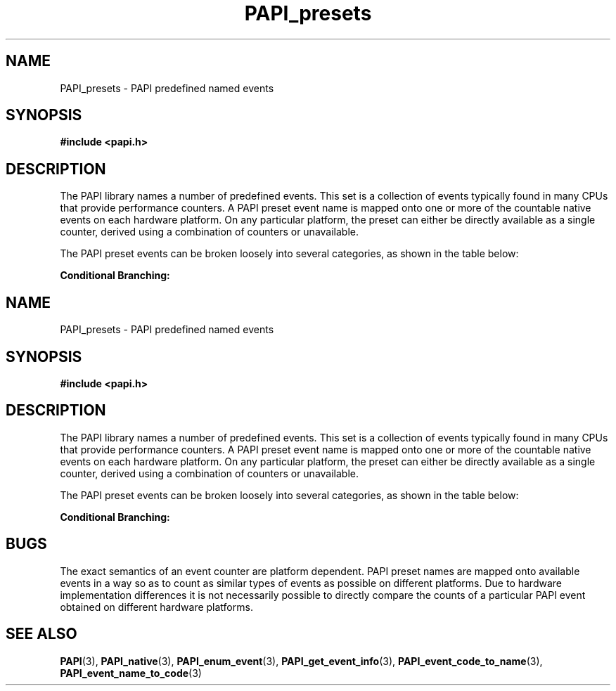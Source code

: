 .\" $Id$
.TH PAPI_presets 3 "September, 2004" "PAPI Programmer's Reference" "PAPI"

.SH NAME
PAPI_presets \- PAPI predefined named events

.SH SYNOPSIS
.B #include <papi.h>

.SH DESCRIPTION
The PAPI library names a number of predefined events. This set
is a collection of events typically found in many
CPUs that provide performance counters. A PAPI preset event name is
mapped onto one or more of the countable native events on each hardware platform.
On any particular platform, the preset can either be directly available 
as a single counter, derived using a combination of counters or unavailable.
.LP
The PAPI preset events can be broken loosely into several categories, 
as shown in the table below:

.B Conditional Branching: 
.TS H
allbox, tab($);
cB cB
cI s
lB lw(45).
.TH
Name$Description
Conditional Branching
PAPI_BR_CN$T{
Conditional branch instructions 
T}
_
PAPI_BR_INS$T{
Branch instructions 
T}
_
PAPI_BR_MSP$T{
Conditional branch instructions mispredicted 
T}
_
PAPI_BR_NTK$T{
Conditional branch instructions not taken 
T}
_
PAPI_BR_PRC$T{
Conditional branch instructions correctly predicted 
T}
_
PAPI_BR_TKN$T{
Conditional branch instructions taken 
T}
_
PAPI_BR_UCN$T{
Unconditional branch instructions 
T}
_
PAPI_BRU_IDL$T{
Cycles branch units are idle 
T}
_
PAPI_BTAC_M$T{
Branch target address cache misses 
T}
.T&
cI s
lB lw(45).
Cache Requests: 
PAPI_CA_CLN$T{
Requests for exclusive access to clean cache line 
T}
_
PAPI_CA_INV$T{
Requests for cache line invalidation 
T}
_
PAPI_CA_ITV$T{
Requests for cache line intervention 
T}
_
PAPI_CA_SHR$T{
Requests for exclusive access to shared cache line 
T}
_
PAPI_CA_SNP$T{
Requests for a snoop 
T}
.T&
cI s
lB lw(45).
Conditional Store: 
PAPI_CSR_FAL$T{
Failed store conditional instructions 
T}
_
PAPI_CSR_SUC$T{
Successful store conditional instructions 
T}
_
PAPI_CSR_TOT$T{
Total store conditional instructions 
T}
.T&
cI s
lB lw(45).
Floating Point Operations: 
PAPI_FAD_INS$T{
Floating point add instructions 
T}
_
PAPI_FDV_INS$T{
Floating point divide instructions 
T}
_
PAPI_FMA_INS$T{
FMA instructions completed 
T}
_
PAPI_FML_INS$T{
Floating point multiply instructions 
T}
_
PAPI_FNV_INS$T{
Floating point inverse instructions 
T}
_
PAPI_FP_INS$T{
Floating point instructions 
T}
_
PAPI_FP_OPS$T{
Floating point operations 
T}
_
PAPI_FP_STAL$T{
Cycles the FP unit 
T}
_
PAPI_FPU_IDL$T{
Cycles floating point units are idle 
T}
_
PAPI_FSQ_INS$T{
Floating point square root instructions 
T}
.T&
cI s
lB lw(45).
Instruction Counting: 
PAPI_FUL_CCY$T{
Cycles with maximum instructions completed 
T}
_
PAPI_FUL_ICY$T{
Cycles with maximum instruction issue 
T}
_
PAPI_FXU_IDL$T{
Cycles integer units are idle 
T}
_
PAPI_HW_INT$T{
Hardware interrupts 
T}
_
PAPI_INT_INS$T{
Integer instructions 
T}
_
PAPI_TOT_CYC$T{
Total cycles 
T}
_
PAPI_TOT_IIS$T{
Instructions issued 
T}
_
PAPI_TOT_INS$T{
Instructions completed 
T}
_
PAPI_VEC_INS$T{
Vector/SIMD instructions 
T}
.T&
cI s
lB lw(45).
Cache Access: 
PAPI_L1_DCA$T{
L1 data cache accesses 
T}
_
PAPI_L1_DCH$T{
L1 data cache hits 
T}
_
PAPI_L1_DCM$T{
Level 1 data cache misses 
T}
_
PAPI_L1_DCR$T{
L1 data cache reads 
T}
_
PAPI_L1_DCW$T{
L1 data cache writes 
T}
_
PAPI_L1_ICA$T{
L1 instruction cache accesses 
T}
_
PAPI_L1_ICH$T{
L1 instruction cache hits 
T}
_
PAPI_L1_ICM$T{
Level 1 instruction cache misses 
T}
_
PAPI_L1_ICR$T{
L1 instruction cache reads 
T}
_
PAPI_L1_ICW$T{
L1 instruction cache writes 
T}
_
PAPI_L1_LDM$T{
Level 1 load misses 
T}
_
PAPI_L1_STM$T{
Level 1 store misses 
T}
_
PAPI_L1_TCA$T{
L1 total cache accesses 
T}
_
PAPI_L1_TCH$T{
L1 total cache hits 
T}
_
PAPI_L1_TCM$T{
Level 1 cache misses 
T}
_
PAPI_L1_TCR$T{
L1 total cache reads 
T}
_
PAPI_L1_TCW$T{
L1 total cache writes 
T}
_
PAPI_L2_DCA$T{
L2 data cache accesses 
T}
_
PAPI_L2_DCH$T{
L2 data cache hits 
T}
_
PAPI_L2_DCM$T{
Level 2 data cache misses 
T}
_
PAPI_L2_DCR$T{
L2 data cache reads 
T}
_
PAPI_L2_DCW$T{
L2 data cache writes 
T}
_
PAPI_L2_ICA$T{
L2 instruction cache accesses 
T}
_
PAPI_L2_ICH$T{
L2 instruction cache hits 
T}
_
PAPI_L2_ICM$T{
Level 2 instruction cache misses 
T}
_
PAPI_L2_ICR$T{
L2 instruction cache reads 
T}
_
PAPI_L2_ICW$T{
L2 instruction cache writes 
T}
_
PAPI_L2_LDM$T{
Level 2 load misses 
T}
_
PAPI_L2_STM$T{
Level 2 store misses 
T}
_
PAPI_L2_TCA$T{
L2 total cache accesses 
T}
_
PAPI_L2_TCH$T{
L2 total cache hits 
T}
_
PAPI_L2_TCM$T{
Level 2 cache misses 
T}
_
PAPI_L2_TCR$T{
L2 total cache reads 
T}
_
PAPI_L2_TCW$T{
L2 total cache writes 
T}
_
PAPI_L3_DCA$T{
L3 data cache accesses 
T}
_
PAPI_L3_DCH$T{
Level 3 Data Cache Hits 
T}
_
PAPI_L3_DCM$T{
Level 3 data cache misses 
T}
_
PAPI_L3_DCR$T{
L3 data cache reads 
T}
_
PAPI_L3_DCW$T{
L3 data cache writes 
T}
_
PAPI_L3_ICA$T{
L3 instruction cache accesses 
T}
_
PAPI_L3_ICH$T{
L3 instruction cache hits 
T}
_
PAPI_L3_ICM$T{
Level 3 instruction cache misses 
T}
_
PAPI_L3_ICR$T{
L3 instruction cache reads 
T}
_
PAPI_L3_ICW$T{
L3 instruction cache writes 
T}
_
PAPI_L3_LDM$T{
Level 3 load misses 
T}
_
PAPI_L3_STM$T{
Level 3 store misses 
T}
_
PAPI_L3_TCA$T{
L3 total cache accesses 
T}
_
PAPI_L3_TCH$T{
L3 total cache hits 
T}
_
PAPI_L3_TCM$T{
Level 3 cache misses 
T}
_
PAPI_L3_TCR$T{
L3 total cache reads 
T}
_
PAPI_L3_TCW$T{
L3 total cache writes 
T}
.T&
cI s
lB lw(45).
Data Access: 
PAPI_LD_INS$T{
Load instructions 
T}
_
PAPI_LST_INS$T{
Load/store instructions completed 
T}
_
PAPI_LSU_IDL$T{
Cycles load/store units are idle 
T}
_
PAPI_MEM_RCY$T{
Cycles Stalled Waiting for memory Reads 
T}
_
PAPI_MEM_SCY$T{
Cycles Stalled Waiting for memory accesses 
T}
_
PAPI_MEM_WCY$T{
Cycles Stalled Waiting for memory writes 
T}
_
PAPI_PRF_DM$T{
Data prefetch cache misses 
T}
_
PAPI_RES_STL$T{
Cycles stalled on any resource 
T}
_
PAPI_SR_INS$T{
Store instructions 
T}
_
PAPI_STL_CCY$T{
Cycles with no instructions completed 
T}
_
PAPI_STL_ICY$T{
Cycles with no instruction issue 
T}
_
PAPI_SYC_INS$T{
Synchronization instructions completed 
T}
.T&
cI s
lB lw(45).
TLB Operations: 
PAPI_TLB_DM$T{
Data translation lookaside buffer misses 
T}
_
PAPI_TLB_IM$T{
Instruction translation lookaside buffer misses 
T}
_
PAPI_TLB_SD$T{
Translation lookaside buffer shootdowns 
T}
_
PAPI_TLB_TL$T{
Total translation lookaside buffer misses 
T}
.TE
.LP

.SH BUGS
The exact semantics of an event counter are platform dependent.  PAPI
preset names are mapped onto available events in a way so as to
count as similar types of events as possible on different
platforms. Due to hardware implementation differences it is not
necessarily possible to directly compare the counts of a particular
PAPI event obtained on different hardware platforms.

.SH SEE ALSO
.BR PAPI "(3), " PAPI_native "(3), " PAPI_enum_event "(3), " PAPI_get_event_info "(3), "
.BR PAPI_event_code_to_name "(3), " PAPI_event_name_to_code "(3)"
